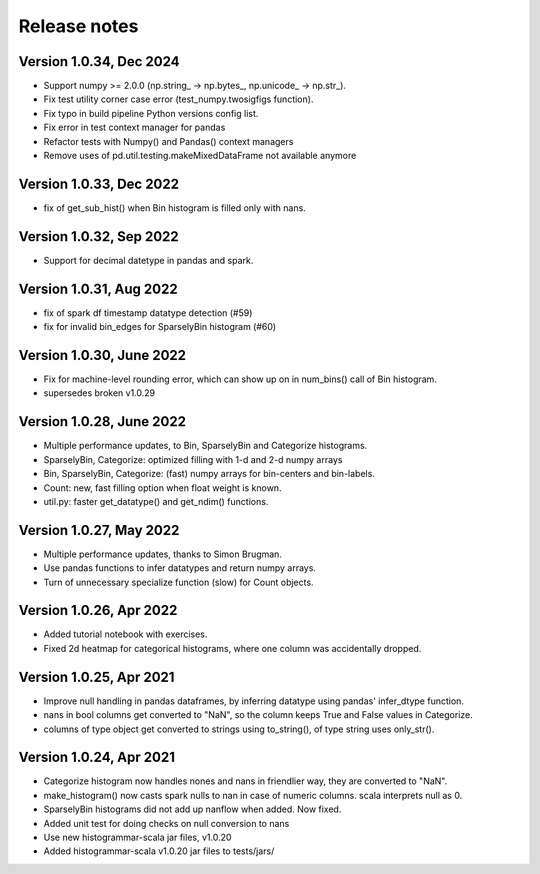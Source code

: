 =============
Release notes
=============

Version 1.0.34, Dec 2024
------------------------
* Support numpy >= 2.0.0 (np.string_ -> np.bytes_, np.unicode_ -> np.str_).
* Fix test utility corner case error (test_numpy.twosigfigs function).
* Fix typo in build pipeline Python versions config list.
* Fix error in test context manager for pandas
* Refactor tests with Numpy() and Pandas() context managers
* Remove uses of pd.util.testing.makeMixedDataFrame not available anymore

Version 1.0.33, Dec 2022
------------------------
* fix of get_sub_hist() when Bin histogram is filled only with nans.

Version 1.0.32, Sep 2022
------------------------
* Support for decimal datetype in pandas and spark.

Version 1.0.31, Aug 2022
------------------------
* fix of spark df timestamp datatype detection (#59)
* fix for invalid bin_edges for SparselyBin histogram (#60)

Version 1.0.30, June 2022
-------------------------
* Fix for machine-level rounding error, which can show up on in num_bins() call of Bin histogram.
* supersedes broken v1.0.29

Version 1.0.28, June 2022
-------------------------
* Multiple performance updates, to Bin, SparselyBin and Categorize histograms.
* SparselyBin, Categorize: optimized filling with 1-d and 2-d numpy arrays
* Bin, SparselyBin, Categorize: (fast) numpy arrays for bin-centers and bin-labels.
* Count: new, fast filling option when float weight is known.
* util.py: faster get_datatype() and get_ndim() functions.

Version 1.0.27, May 2022
------------------------
* Multiple performance updates, thanks to Simon Brugman.
* Use pandas functions to infer datatypes and return numpy arrays.
* Turn of unnecessary specialize function (slow) for Count objects.

Version 1.0.26, Apr 2022
------------------------
* Added tutorial notebook with exercises.
* Fixed 2d heatmap for categorical histograms, where one column was accidentally dropped.

Version 1.0.25, Apr 2021
------------------------
* Improve null handling in pandas dataframes, by inferring datatype using pandas' infer_dtype function.
* nans in bool columns get converted to "NaN", so the column keeps True and False values in Categorize.
* columns of type object get converted to strings using to_string(), of type string uses only_str().

Version 1.0.24, Apr 2021
------------------------
* Categorize histogram now handles nones and nans in friendlier way, they are converted to "NaN".
* make_histogram() now casts spark nulls to nan in case of numeric columns. scala interprets null as 0.
* SparselyBin histograms did not add up nanflow when added. Now fixed.
* Added unit test for doing checks on null conversion to nans
* Use new histogrammar-scala jar files, v1.0.20
* Added histogrammar-scala v1.0.20 jar files to tests/jars/
